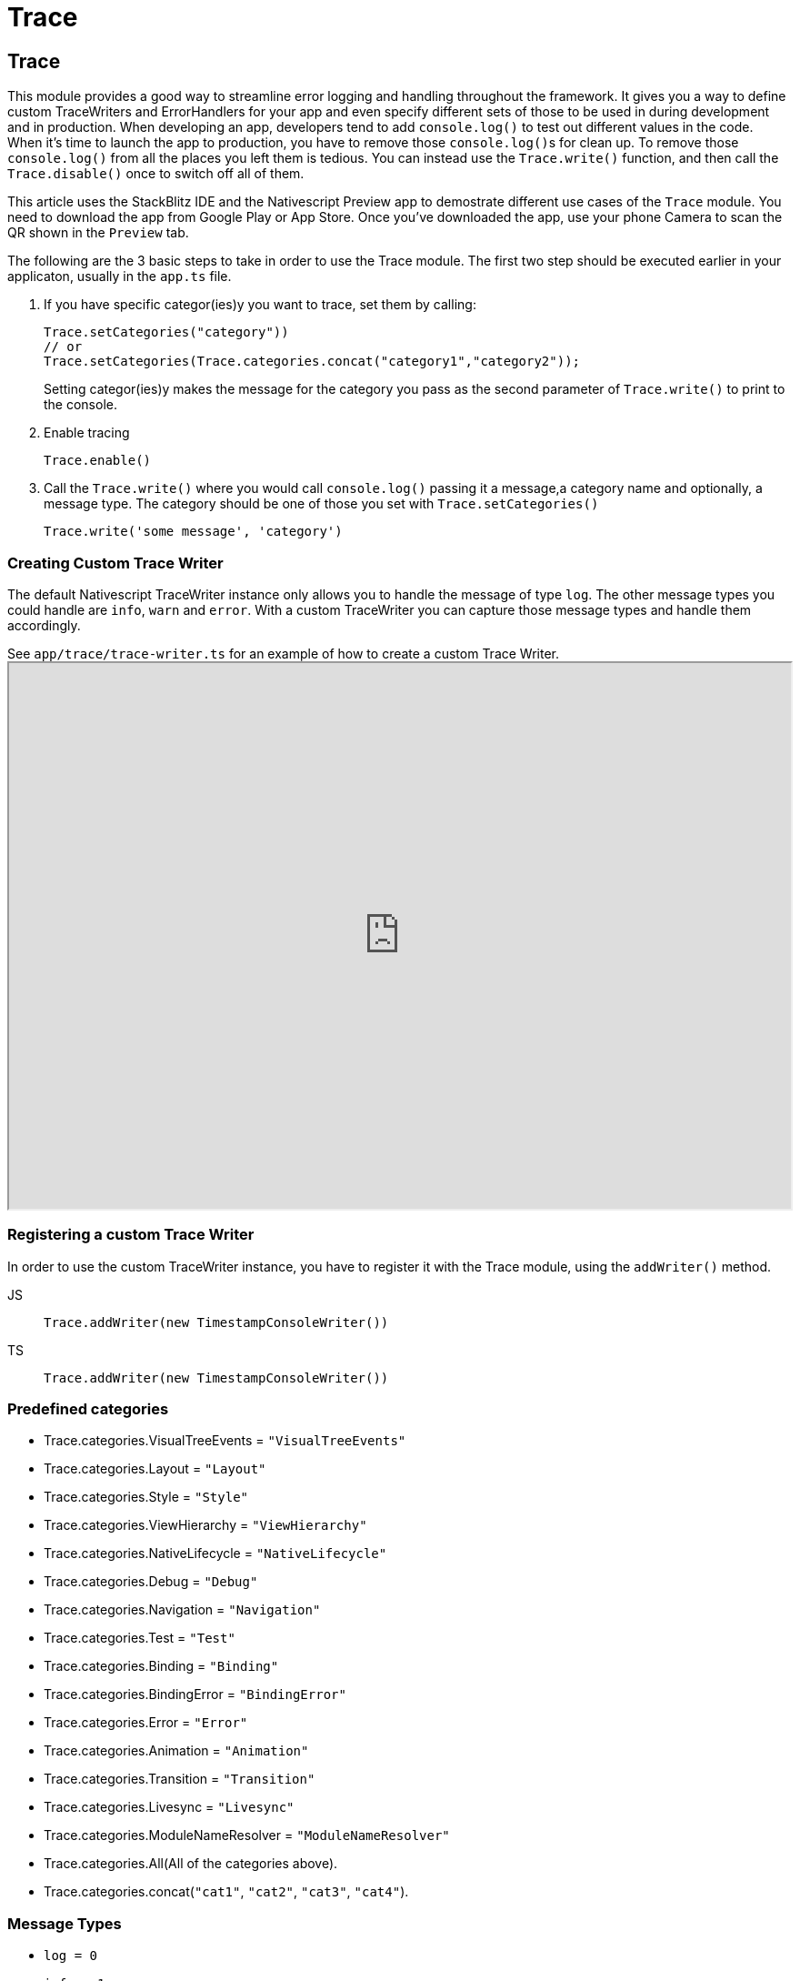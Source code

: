 = Trace

== Trace

This module provides a good way to streamline error logging and handling throughout the framework.
It gives you a way to define custom TraceWriters and ErrorHandlers for your app and even specify different sets of those to be used in during development and in production.
When developing an app, developers tend to add `console.log()` to test out different values in the code.
When it's time to launch the app to production, you have to remove those ``console.log()``s for clean up.
To remove those `console.log()` from all the places you left them is tedious.
You can instead use the `Trace.write()` function, and then call the `Trace.disable()` once to switch off all of them.

This article uses the StackBlitz IDE and the Nativescript Preview app to demostrate different use cases of the `Trace` module.
You need to download the app from Google Play or App Store.
Once you've downloaded the app, use your phone Camera to scan the QR shown in the `Preview` tab.

The following are the 3 basic steps to take in order to use the Trace module.
The first two step should be executed earlier in your applicaton, usually in the `app.ts` file.

. If you have specific categor(ies)y you want to trace, set them by calling:
+
[,ts]
----
Trace.setCategories("category"))
// or
Trace.setCategories(Trace.categories.concat("category1","category2"));
----
+
Setting categor(ies)y makes the message for the category you pass as the second parameter of `Trace.write()` to print to the console.
+
. Enable tracing
+
[,ts]
----
Trace.enable()
----
+
. Call the `Trace.write()` where you would call `console.log()` passing it a message,a category name and optionally, a message type.
The category should be one of those you set with `Trace.setCategories()`
+
[,ts]
----
Trace.write('some message', 'category')
----

=== Creating Custom Trace Writer

The default Nativescript TraceWriter instance only allows you to handle the message of type `log`.
The other message types you could handle are `info`, `warn` and `error`.
With a custom TraceWriter you can capture those message types and handle them accordingly.

See `app/trace/trace-writer.ts` for an example of how to create a custom Trace Writer.+++<iframe width="100%" height="600px" src="https://stackblitz.com/edit/nativescript-stackblitz-templates-gdglmn?file=app/trace/trace-writer.tsl">++++++</iframe>+++

//TODO: Fix Stackblitz

=== Registering a custom Trace Writer

In order to use the custom TraceWriter instance, you have to register it with the Trace module, using the `addWriter()` method.

[tabs]
====
JS::
+
[,js]
----
Trace.addWriter(new TimestampConsoleWriter())
----

TS::
+
[,ts]
----
Trace.addWriter(new TimestampConsoleWriter())
----
====

=== Predefined categories

* Trace.categories.VisualTreeEvents = `"VisualTreeEvents"`
* Trace.categories.Layout = `"Layout"`
* Trace.categories.Style = `"Style"`
* Trace.categories.ViewHierarchy = `"ViewHierarchy"`
* Trace.categories.NativeLifecycle = `"NativeLifecycle"`
* Trace.categories.Debug = `"Debug"`
* Trace.categories.Navigation = `"Navigation"`
* Trace.categories.Test = `"Test"`
* Trace.categories.Binding = `"Binding"`
* Trace.categories.BindingError = `"BindingError"`
* Trace.categories.Error = `"Error"`
* Trace.categories.Animation = `"Animation"`
* Trace.categories.Transition = `"Transition"`
* Trace.categories.Livesync = `"Livesync"`
* Trace.categories.ModuleNameResolver = `"ModuleNameResolver"`
* Trace.categories.All(All of the categories above).
* Trace.categories.concat(`"cat1"`, `"cat2"`, `"cat3"`, `"cat4"`).

=== Message Types

* `log = 0`
* `info = 1`
* `warn = 2`
* `error = 3`

=== Error handling

A big difference between web and NativeScript applications is the way the Errors are handled.
Currently, when an unhandled exception is thrown in NativeScript, the app will crash, and an Error with the corresponding stack trace will be shown.
In some cases, this seems to be the expected behaviour when the app is in *development* mode.
You would want to have the stack trace of the exact location the unexpected error has occurred so that you can more easily understand what happened and fix the issue.
However, when the app is in *production* similar application crashes can seriously hurt your application credibility and drive away customers.
In many cases, you might prefer something else (e.g.
app freeze, blank screen, failed navigation) to an actual crash with an error log.

Through the `Trace` module, Nativescript provides you with the ability to handle errors differently depending on whether the app is in *development* or *production* mode.
When creating this module, the following 3 scenarios were taken into consideration:

. (*development mode*) Throw exceptions as soon as an error occurs.
. (*development mode*) Show a scary console.log with `"ERROR: Something bad happened"` but continue the execution of the app.
You will see it in your terminal, but decide if it is critical based on what happens with the app after that.
. (*production mode*) Send an error report to your analytics/error-report server but continue app execution.
Maybe trigger some recover logic that will handle the app without a crash.

=== Defining custom error handler

The default error handler will just throw the errors as they come.
The following is a simple example showing how to define a custom handler to deal with the scenarios above:

[,ts]
----
const errorHandler: TraceErrorHandler = {
  handlerError(err) {
    // Option 1 (development) - throw the error
    throw err

    // Option 2 (development) - logging the error via write method provided from trace module
    Trace.write(err, 'unhandled-error', type.error)

    // (production) - custom functionality for error handling
    // reportToAnalytics(err)
  }
}

// Register errorHandler
Trace.setErrorHandler(errorHandler)
----

The `errorHandler` will be called whenever `+Trace.error(...)+` is called.

=== Disabling rethrowing of uncaught JS exceptions to native

Nativescript provides developers with the property called `discardUncaughtJsExceptions` that allows you to configure whether unhandled exceptions coming from JavaScript code which has been called from the native platform should be caught or not.
This option is disabled by default and to enable it you have to set the `discardUncaughtJsExceptions` property to `true` inside the `app/package.json` file.

Switching it on will cause JS exceptions to be caught without being propagated to the native world, effectively protecting the app from crashing.
All discarded exceptions can be processed in the app by either subscribing to the `Application.discardedErrorEvent` and using the received `DiscardedErrorEventData` instance, or by assigning a one-argument function to `global.__onDiscardedError` which will receive the exception as a `NativeScriptError` instance.
Usually you would want to log and/or report the exception to analytics.

[tabs]
====
app/package.json::
+
[,json]
----
{
    "main": "app.js",
    "discardUncaughtJsExceptions": true,
    ...
}
----

TS::
+
[,ts]
----
import { Application, DiscardedErrorEventData } from '@nativescript/core'

Application.on(Application.discardedErrorEvent, function (args: DiscardedErrorEventData) {
  const error = args.error

  console.log('Received discarded exception: ')
  console.log(error.message)
  console.log(error.name)
  console.log(error.stack)
  console.log(error.nativeError)
  //report the exception in your analytics solution here
})
----
====

=== Trace functions

|===
| Name | Type | Description

| `addCategories(categories: string)`
| `void`
| Adds categories to existing categories the module will trace.
+ `categories`: The comma-separated list of categories.
If not specified all messages from all categories will be traced.

| `addWriter(writer: TraceWriter)`
| `void`
| Adds a TraceWriter instance to the trace module.
+ `writer`: The TraceWriter instance to add.

| `clearWriters()`
| `void`
| Clears all the writers from the trace module.

| `disable()`
| `void`
| Disables the trace module.

| `enable()`
| `void`
| Enables the trace module.

| `setCategories(categories: string)`
| `void`
| Sets the categories the module will trace.
+ `categories`: The comma-separated list of categories.
If not specified all messages from all categories will be traced.

| `error(error: string \\| Error)`
| `void`
| Passes an error to the registered ErrorHandler.
+ `error`: The error to be handled.

| `getErrorHandler()`
| `TraceErrorHandler`
| Get the registered TraceErrorHandler.

| `setErrorHandler(handler: TraceErrorHandler)`
| `void`
| Registers an error handler.

| `isCategorySet(category: string)`
| `boolean`
| Check if category is already set in trace module.

| `isEnabled()`
| `boolean`
| A function that returns whether the tracer is enabled and there is a point in writing messages.
Check this to avoid writing complex string templates and send error messages even if tracing is disabled.

| `notifyEvent(object: Object, name: string, data?: any)`
| `void`
| Notifies all the attached listeners for an event that has occurred in the sender object.
+ `object`: The Object instance that raised the event.
+ `name`: The name of the raised event.
+ `data`: An optional parameter that passes the data associated with the event.

| `removeWriter(writer: TraceWriter)`
| `void`
| Removes a `TraceWriter` instance from the trace module.
+ `writer`: The TraceWriter instance to remove.

| `write(message: any, category: string, type?: number)`
| `void`
| Writes a message using the available writers.
+ `message`: The message to be written.
+ `category`: The category of the message.
+ `type`: Optional, the type of the message - info, warning, error.
|===

== API References

|===
| Name | Type

| https://docs.nativescript.org/api-reference/modules/trace[@nativescript/core/trace]
| `Module`
|===
